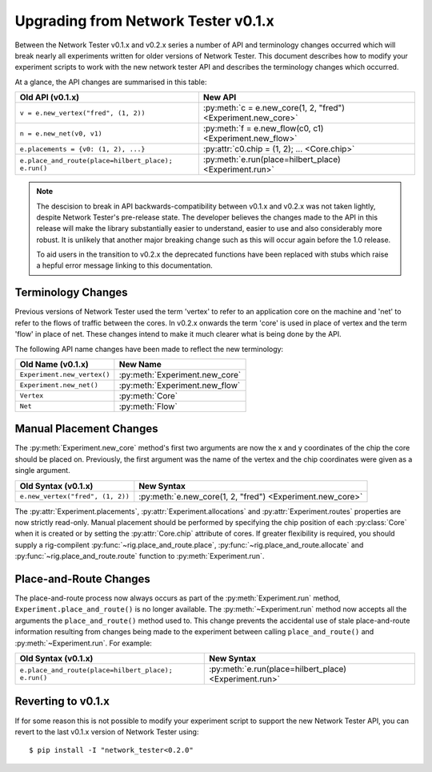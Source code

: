 .. py:module:: network_tester

.. _v0_1_x_upgrade:

Upgrading from Network Tester v0.1.x
====================================

Between the Network Tester v0.1.x and v0.2.x series a number of API and
terminology changes occurred which will break nearly all experiments written
for older versions of Network Tester. This document describes how to modify
your experiment scripts to work with the new network tester API and describes
the terminology changes which occurred. 

At a glance, the API changes are summarised in this table:

===================================================  =============================================================
Old API (v0.1.x)                                     New API
===================================================  =============================================================
``v = e.new_vertex("fred", (1, 2))``                 :py:meth:`c = e.new_core(1, 2, "fred") <Experiment.new_core>`
``n = e.new_net(v0, v1)``                            :py:meth:`f = e.new_flow(c0, c1) <Experiment.new_flow>`
``e.placements = {v0: (1, 2), ...}``                 :py:attr:`c0.chip = (1, 2); ... <Core.chip>`
``e.place_and_route(place=hilbert_place); e.run()``  :py:meth:`e.run(place=hilbert_place) <Experiment.run>`
===================================================  =============================================================

.. note::
    
    The descision to break in API backwards-compatibility between v0.1.x and
    v0.2.x was not taken lightly, despite Network Tester's pre-release state.
    The developer believes the changes made to the API in this release will
    make the library substantially easier to understand, easier to use and also
    considerably more robust. It is unlikely that another major breaking change
    such as this will occur again before the 1.0 release.
    
    To aid users in the transition to v0.2.x the deprecated functions have been
    replaced with stubs which raise a hepful error message linking to this
    documentation.


Terminology Changes
-------------------

Previous versions of Network Tester used the term 'vertex' to refer to an
application core on the machine and 'net' to refer to the flows of traffic
between the cores. In v0.2.x onwards the term 'core' is used in place of vertex
and the term 'flow' in place of net. These changes intend to make it much
clearer what is being done by the API.

The following API name changes have been made to reflect the new terminology:

===========================  ==============================
Old Name (v0.1.x)            New Name
===========================  ==============================
``Experiment.new_vertex()``  :py:meth:`Experiment.new_core`
``Experiment.new_net()``     :py:meth:`Experiment.new_flow`
``Vertex``                   :py:meth:`Core`
``Net``                      :py:meth:`Flow`
===========================  ==============================


Manual Placement Changes
------------------------

The :py:meth:`Experiment.new_core` method's first two arguments are now the
x and y coordinates of the chip the core should be placed on. Previously, the
first argument was the name of the vertex and the chip coordinates were given
as a single argument.

================================  =========================================================
Old Syntax (v0.1.x)               New Syntax
================================  =========================================================
``e.new_vertex("fred", (1, 2))``  :py:meth:`e.new_core(1, 2, "fred") <Experiment.new_core>`
================================  =========================================================

The :py:attr:`Experiment.placements`, :py:attr:`Experiment.allocations` and
:py:attr:`Experiment.routes` properties are now strictly read-only. Manual
placement should be performed by specifying the chip position of each
:py:class:`Core` when it is created or by setting the :py:attr:`Core.chip`
attribute of cores. If greater flexibility is required, you should supply a
rig-compilent :py:func:`~rig.place_and_route.place`,
:py:func:`~rig.place_and_route.allocate` and
:py:func:`~rig.place_and_route.route` function to :py:meth:`Experiment.run`.


Place-and-Route Changes
-----------------------

The place-and-route process now always occurs as part of the
:py:meth:`Experiment.run` method, ``Experiment.place_and_route()`` is no longer
available. The :py:meth:`~Experiment.run` method now accepts all the arguments
the ``place_and_route()`` method used to. This change prevents the accidental
use of stale place-and-route information resulting from changes being made to
the experiment between calling ``place_and_route()`` and
:py:meth:`~Experiment.run`. For example:

===================================================  ======================================================
Old Syntax (v0.1.x)                                  New Syntax
===================================================  ======================================================
``e.place_and_route(place=hilbert_place); e.run()``  :py:meth:`e.run(place=hilbert_place) <Experiment.run>`
===================================================  ======================================================


Reverting to v0.1.x
-------------------

If for some reason this is not possible to modify your experiment script to
support the new Network Tester API, you can revert to the last v0.1.x version
of Network Tester using::

    $ pip install -I "network_tester<0.2.0"

